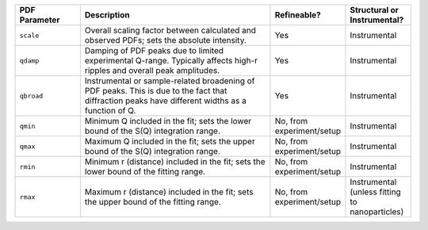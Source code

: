 .. list-table::
   :widths: 2 6 2 2
   :header-rows: 1
   :class: wrap-text

   * - PDF Parameter
     - Description
     - Refineable?
     - Structural or Instrumental?
   * - ``scale``
     - Overall scaling factor between calculated and observed PDFs; sets the absolute intensity.
     - Yes
     - Instrumental
   * - ``qdamp``
     - Damping of PDF peaks due to limited experimental Q-range. Typically affects high-r ripples and overall peak amplitudes.
     - Yes
     - Instrumental
   * - ``qbroad``
     - Instrumental or sample-related broadening of PDF peaks. This is due to the fact that diffraction peaks have different widths as a function of Q.
     - Yes
     - Instrumental
   * - ``qmin``
     - Minimum Q included in the fit; sets the lower bound of the S(Q) integration range.
     - No, from experiment/setup
     - Instrumental
   * - ``qmax``
     - Maximum Q included in the fit; sets the upper bound of the S(Q) integration range.
     - No, from experiment/setup
     - Instrumental
   * - ``rmin``
     - Minimum r (distance) included in the fit; sets the lower bound of the fitting range.
     - No, from experiment/setup
     - Instrumental
   * - ``rmax``
     - Maximum r (distance) included in the fit; sets the upper bound of the fitting range.
     - No, from experiment/setup
     - Instrumental (unless fitting to nanoparticles)
